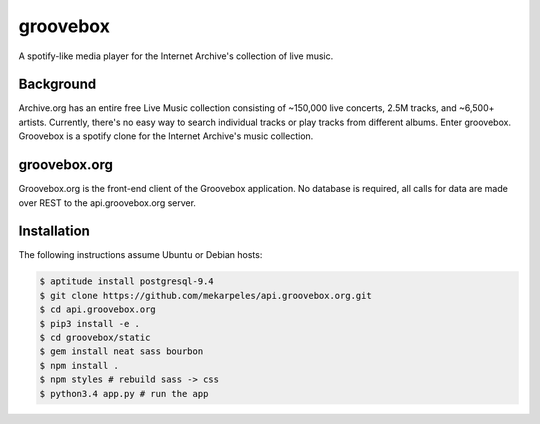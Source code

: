 groovebox
=========

.. image:: https://travis-ci.org/thegroovebox/groovebox.org.svg
    :target: https://travis-ci.org/thegroovebox/groovebox.org

A spotify-like media player for the Internet Archive's collection of live music.

Background
----------

Archive.org has an entire free Live Music collection consisting of
~150,000 live concerts, 2.5M tracks, and ~6,500+ artists. Currently,
there's no easy way to search individual tracks or play tracks from
different albums. Enter groovebox. Groovebox is a spotify clone for
the Internet Archive's music collection.

groovebox.org
-------------

Groovebox.org is the front-end client of the Groovebox application. No
database is required, all calls for data are made over REST to the
api.groovebox.org server.

Installation
------------

The following instructions assume Ubuntu or Debian hosts:

.. code:: bash

    $ aptitude install postgresql-9.4
    $ git clone https://github.com/mekarpeles/api.groovebox.org.git
    $ cd api.groovebox.org
    $ pip3 install -e .
    $ cd groovebox/static
    $ gem install neat sass bourbon
    $ npm install .
    $ npm styles # rebuild sass -> css
    $ python3.4 app.py # run the app

